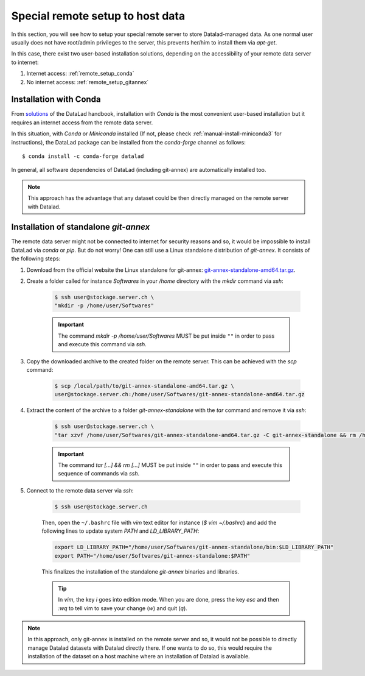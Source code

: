 .. _remote_setup:

*********************************
Special remote setup to host data
*********************************

In this section, you will see how to setup your special remote server to store Datalad-managed data.
As one normal user usually does not have root/admin privileges to the server, this prevents her/him to install them via `apt-get`.

In this case, there exist two user-based installation solutions, depending on the accessibility of your remote data server to internet:

1. Internet access: :ref:`remote_setup_conda`
2. No internet access: :ref:`remote_setup_gitannex`


.. _remote_setup_conda:

Installation with Conda
=========================

From `solutions <http://handbook.datalad.org/en/latest/intro/installation.html#linux-machines-with-no-root-access-e-g-hpc-systems>`_ of the DataLad handbook, installation with `Conda` is the most convenient user-based installation but it requires an internet access from the remote data server.

In this situation, with `Conda` or `Miniconda` installed (If not, please check :ref:`manual-install-miniconda3` for instructions), the DataLad package can be installed from the `conda-forge` channel as follows::

    $ conda install -c conda-forge datalad

In general, all software dependencies of DataLad (including git-annex) are automatically installed too.

.. note::
    This approach has the advantage that any dataset could be then directly managed on the remote server with Datalad.


.. _remote_setup_gitannex:

Installation of standalone `git-annex`
========================================
The remote data server might not be connected to internet for security reasons and so, it would be impossible to install DataLad via `conda` or `pip`. But do not worry! One can still use a Linux standalone distribution of `git-annex`. It consists of the following steps:

1. Download from the official website the Linux standalone for git-annex: `git-annex-standalone-amd64.tar.gz <https://downloads.kitenet.net/git-annex/linux/current/git-annex-standalone-amd64.tar.gz>`_.

2. Create a folder called for instance `Softwares` in your `/home` directory with the `mkdir` command via `ssh`:

    .. code-block:: console

        $ ssh user@stockage.server.ch \
        "mkdir -p /home/user/Softwares"

    .. important::
        The command `mkdir -p /home/user/Softwares` MUST be put inside ``""`` in order to pass and execute this command via `ssh`.

3. Copy the downloaded archive to the created folder on the remote server. This can be achieved with the `scp` command:

    .. code-block:: console

        $ scp /local/path/to/git-annex-standalone-amd64.tar.gz \
        user@stockage.server.ch:/home/user/Softwares/git-annex-standalone-amd64.tar.gz

4. Extract the content of the archive to a folder `git-annex-standalone` with the `tar` command and remove it via `ssh`:

    .. code-block:: console

        $ ssh user@stockage.server.ch \
        "tar xzvf /home/user/Softwares/git-annex-standalone-amd64.tar.gz -C git-annex-standalone && rm /home/user/Softwares/git-annex-standalone-amd64.tar.gz"

    .. important::
        The command `tar [...] && rm [...]` MUST be put inside ``""`` in order to pass and execute this sequence of commands via `ssh`.

5. Connect to the remote data server via `ssh`:

    .. code-block:: console

        $ ssh user@stockage.server.ch

    Then, open the ``~/.bashrc`` file with `vim` text editor for instance (`$ vim ~/.bashrc`) and add the following lines to update system `PATH` and `LD_LIBRARY_PATH`:

    .. code-block:: console

        export LD_LIBRARY_PATH="/home/user/Softwares/git-annex-standalone/bin:$LD_LIBRARY_PATH"
        export PATH="/home/user/Softwares/git-annex-standalone:$PATH"

    This finalizes the installation of the standalone `git-annex` binaries and libraries.

    .. tip::
        In `vim`, the key `i` goes into edition mode. When you are done, press the key `esc` and then `:wq` to tell vim to save your change (`w`) and quit (`q`).

.. note::
    In this approach, only git-annex is installed on the remote server and so, it would not be possible to directly manage Datalad datasets with Datalad directly there. If one wants to do so, this would require the installation of the dataset on a host machine where an installation of Datalad is available.
